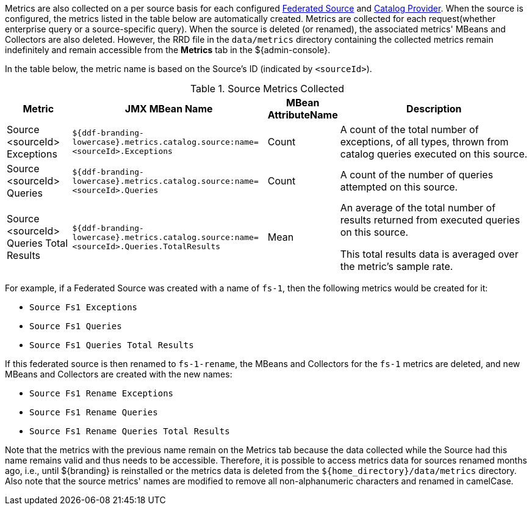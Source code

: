 :title: Source Metrics
:type: subArchitecture
:status: published
:parent: Metrics Collection
:order: 01
:summary: Source Metrics.

Metrics are also collected on a per source basis for each configured <<{managing-prefix}connecting_to_sources,Federated Source>> and <<{managing-prefix}catalog_providers,Catalog Provider>>.
When the source is configured, the metrics listed in the table below are automatically created.
Metrics are collected for each request(whether enterprise query or a source-specific query).
When the source is deleted (or renamed), the associated metrics' MBeans and Collectors are also deleted.
However, the RRD file in the `data/metrics` directory containing the collected metrics remain indefinitely and remain accessible from the *Metrics* tab in the ${admin-console}.

In the table below, the metric name is based on the Source's ID (indicated by `<sourceId>`).

.Source Metrics Collected
[cols="1,3,1,3" options="header"]
|===
|Metric
|JMX MBean Name
|MBean AttributeName
|Description

|Source <sourceId> Exceptions
|`${ddf-branding-lowercase}.metrics.catalog.source:name=<sourceId>.Exceptions`
|Count
|A count of the total number of exceptions, of all types, thrown from catalog queries executed on this source.

|Source <sourceId> Queries
|`${ddf-branding-lowercase}.metrics.catalog.source:name=<sourceId>.Queries`
|Count
|A count of the number of queries attempted on this source.

|Source <sourceId> Queries Total Results
|`${ddf-branding-lowercase}.metrics.catalog.source:name=<sourceId>.Queries.TotalResults`
|Mean
|An average of the total number of results returned from executed queries on this source.

This total results data is averaged over the metric's sample rate.

|===

For example, if a Federated Source was created with a name of `fs-1`, then the following metrics would be created for it: 

* `Source Fs1 Exceptions`
* `Source Fs1 Queries`
* `Source Fs1 Queries Total Results`

If this federated source is then renamed to `fs-1-rename`, the MBeans and Collectors for the `fs-1` metrics are deleted, and new MBeans and Collectors are created with the new names: 

* `Source Fs1 Rename Exceptions`
* `Source Fs1 Rename Queries`
* `Source Fs1 Rename Queries Total Results`

Note that the metrics with the previous name remain on the Metrics tab because the data collected while the Source had this name remains valid and thus needs to be accessible.
Therefore, it is possible to access metrics data for sources renamed months ago, i.e., until ${branding} is reinstalled or the metrics data is deleted from the `${home_directory}/data/metrics` directory.
Also note that the source metrics' names are modified to remove all non-alphanumeric characters and renamed in camelCase.
